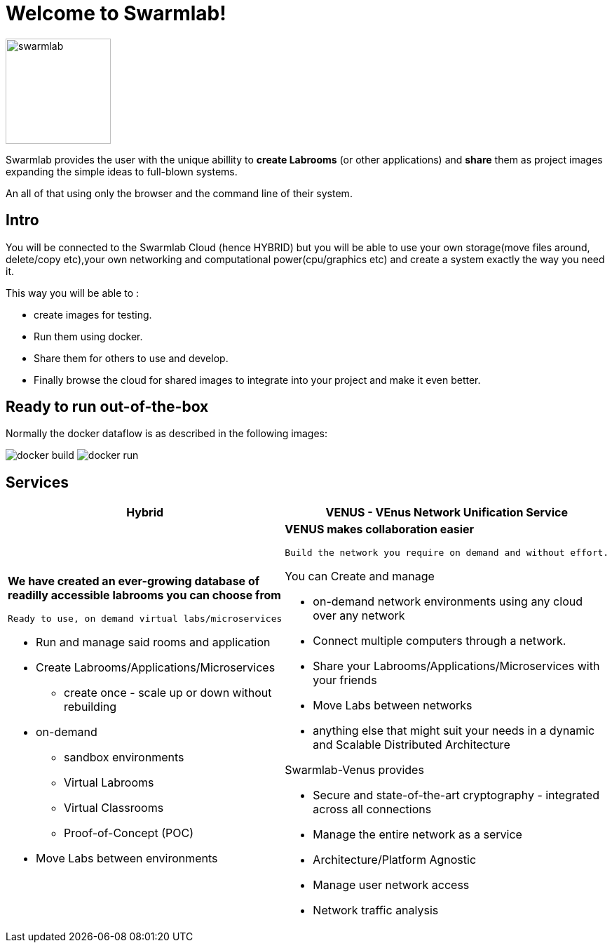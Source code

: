 = Welcome to Swarmlab!
  
image::ROOT:swarmlab.png[swarmlab,150,float=right]

Swarmlab provides the user with the unique abillity to *create Labrooms* (or other applications) and *share* them as project images expanding the simple ideas to full-blown systems.

An all of that using only the browser and the command line of their system.

== Intro

You will be connected to the Swarmlab Cloud (hence HYBRID) but you will be able to use your own storage(move files around, delete/copy etc),your own networking and computational power(cpu/graphics etc) and create a system exactly the way you need it.

This way you will be able to :

* create images for testing.
* Run them using docker.
* Share them for others to use and develop.
* Finally browse the cloud for shared images to integrate into your project and make it even better.

== Ready to run out-of-the-box

Normally the docker dataflow is as described in the following images:

image:https://git.swarmlab.io:3000/zeus/swarmlab-hybrid/raw/branch/master/docs/images/docker-build.png[]
image:https://git.swarmlab.io:3000/zeus/swarmlab-hybrid/raw/branch/master/docs/images/docker-run.png[]

== Services

[cols="a,a"]
|===
|Hybrid |VENUS - VEnus Network Unification Service

|*We have created an ever-growing database of readilly accessible labrooms you can choose from*

 Ready to use, on demand virtual labs/microservices

* Run and manage said rooms and application
* Create Labrooms/Applications/Microservices
** create once - scale up or down without rebuilding

* on-demand 
** sandbox environments
** Virtual Labrooms
** Virtual Classrooms
** Proof-of-Concept (POC)

* Move Labs between environments

|*VENUS makes collaboration easier*

 Build the network you require on demand and without effort.

You can Create and manage

* on-demand network environments using any cloud over any network
* Connect multiple computers through a network.
* Share your Labrooms/Applications/Microservices with your friends
* Move Labs between networks
* anything else that might suit your needs in a dynamic and Scalable Distributed Architecture

Swarmlab-Venus provides

* Secure and state-of-the-art cryptography  - integrated across all connections
* Manage the entire network as a service
* Architecture/Platform Agnostic
* Manage user network access
* Network traffic analysis

|===

